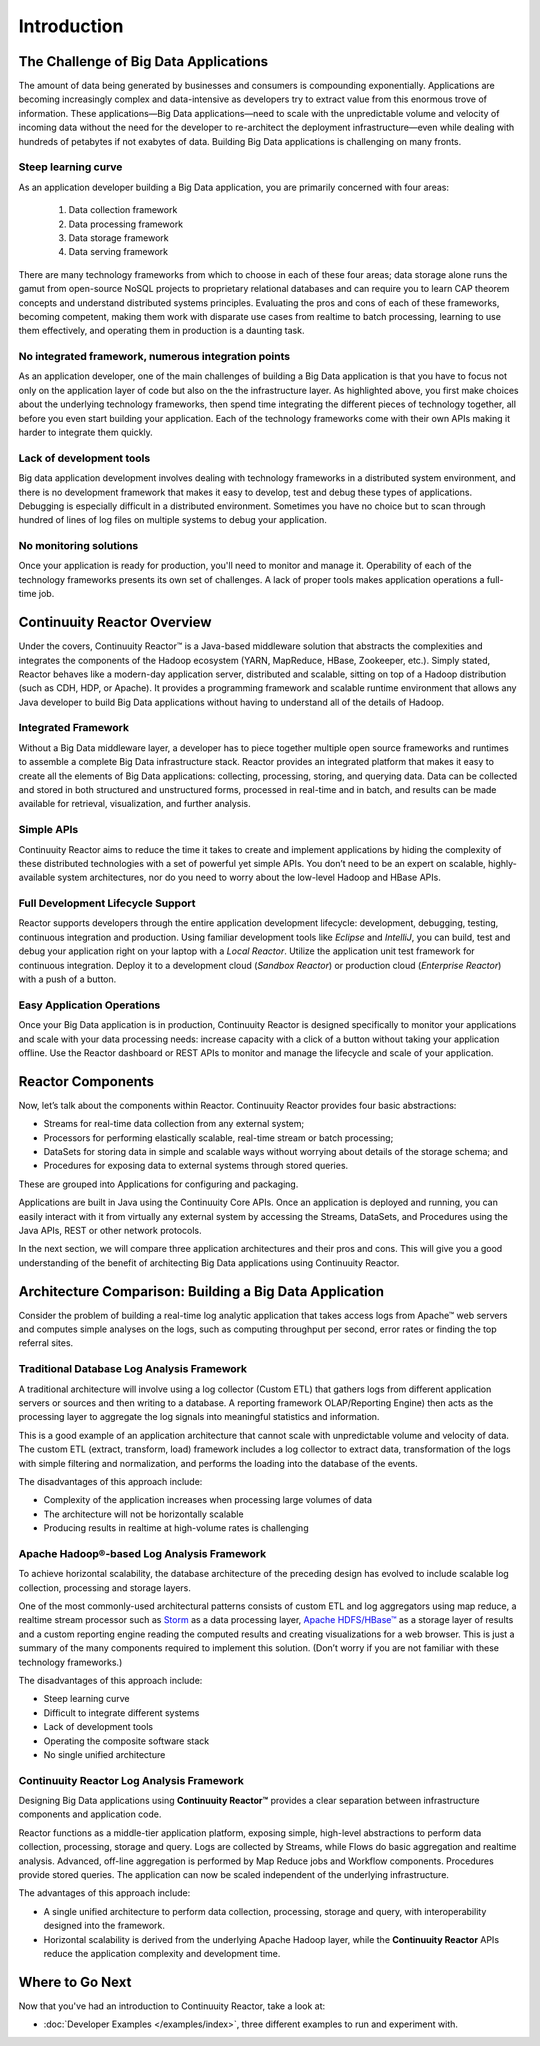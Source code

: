 .. :Author: John Jackson
   :Description: Introduction to Continuuity Reactor

===================================
Introduction
===================================

.. reST Editor: section-numbering::

.. reST Editor: contents::

The Challenge of Big Data Applications
======================================

The amount of data being generated by businesses and consumers is compounding exponentially. 
Applications are becoming increasingly complex and data-intensive as developers try to 
extract value from this enormous trove of information. These applications—Big Data 
applications—need to scale with the unpredictable volume and velocity of incoming data 
without the need for the developer to re-architect the deployment infrastructure—even 
while dealing with hundreds of petabytes if not exabytes of data. Building Big Data 
applications is challenging on many fronts.

Steep learning curve
--------------------

As an application developer building a Big Data application,
you are primarily concerned with four areas:

 #. Data collection framework
 #. Data processing framework
 #. Data storage framework
 #. Data serving framework

There are many technology frameworks from which to choose in each of these four areas; 
data storage alone runs the gamut from open-source NoSQL projects to proprietary 
relational databases and can require you to learn CAP theorem concepts and understand 
distributed systems principles. Evaluating the pros and cons of each of these frameworks, 
becoming competent, making them work with disparate use cases from realtime to batch 
processing, learning to use them effectively, and operating them in production is a 
daunting task.

No integrated framework, numerous integration points
----------------------------------------------------

As an application developer, one of the main challenges of building a Big Data 
application is that you have to focus not only on the application layer of code but also 
on the the infrastructure layer. As highlighted above, you first make choices about the 
underlying technology frameworks, then spend time integrating the different pieces of 
technology together, all before you even start building your application. Each of the 
technology frameworks come with their own APIs making it harder to integrate them quickly.

Lack of development tools
-------------------------
Big data application development involves dealing with technology frameworks in a 
distributed system environment, and there is no development framework that makes it 
easy to develop, test and debug these types of applications. Debugging is especially 
difficult in a distributed environment. Sometimes you have no choice but to scan through 
hundred of lines of log files on multiple systems to debug your application.

No monitoring solutions
-----------------------

Once your application is ready for production, you'll need to monitor and manage it. 
Operability of each of the technology frameworks presents its own set of challenges. 
A lack of proper tools makes application operations a full-time job.


Continuuity Reactor Overview
============================
Under the covers, Continuuity Reactor™ is a Java-based middleware solution that abstracts 
the complexities and integrates the components of the Hadoop ecosystem (YARN, MapReduce, 
HBase, Zookeeper, etc.). Simply stated, Reactor behaves like a modern-day application 
server, distributed and scalable, sitting on top of a Hadoop distribution (such as CDH, 
HDP, or Apache). It provides a programming framework and scalable runtime environment 
that allows any Java developer to build Big Data applications without having to 
understand all of the details of Hadoop.

Integrated Framework
--------------------
Without a Big Data middleware layer, a developer has to piece together multiple open 
source frameworks and runtimes to assemble a complete Big Data infrastructure stack. 
Reactor provides an integrated platform that makes it easy to create all the elements of 
Big Data applications: collecting, processing, storing, and querying data. Data can be 
collected and stored in both structured and unstructured forms, processed in real-time 
and in batch, and results can be made available for retrieval, visualization, and 
further analysis.

Simple APIs
-----------
Continuuity Reactor aims to reduce the time it takes to create and implement applications 
by hiding the complexity of these distributed technologies with a set of powerful yet 
simple APIs. You don’t need to be an expert on scalable, highly-available system 
architectures, nor do you need to worry about the low-level Hadoop and HBase APIs.

Full Development Lifecycle Support
----------------------------------
Reactor supports developers through the entire application development lifecycle: 
development, debugging, testing, continuous integration and production. Using familiar 
development tools like *Eclipse* and *IntelliJ*, you can build, test and debug your 
application right on your laptop with a *Local Reactor*. Utilize the application unit 
test framework for continuous integration. Deploy it to a development cloud (*Sandbox 
Reactor*) or production cloud (*Enterprise Reactor*) with a push of a button.

Easy Application Operations
---------------------------
Once your Big Data application is in production, Continuuity Reactor is designed 
specifically to monitor your applications and scale with your data processing needs: 
increase capacity with a click of a button without taking your application offline. Use 
the Reactor dashboard or REST APIs to monitor and manage the lifecycle and scale of your 
application.

Reactor Components
==================
Now, let’s talk about the components within Reactor. Continuuity Reactor provides four 
basic abstractions:

- Streams for real-time data collection from any external system;
- Processors for performing elastically scalable, real-time stream
  or batch processing;
- DataSets for storing data in simple and scalable ways without worrying
  about details of the storage schema; and
- Procedures for exposing data to external systems through stored queries.

These are grouped into Applications for configuring and packaging.

Applications are built in Java using the Continuuity Core APIs. Once an application is 
deployed and running, you can easily interact with it from virtually any external system 
by accessing the Streams, DataSets, and Procedures using the Java APIs, REST or other 
network protocols.

In the next section, we will compare three application architectures
and their pros and cons.
This will give you a good understanding of the benefit of architecting
Big Data applications using Continuuity Reactor.

Architecture Comparison: Building a Big Data Application
============================================================
Consider the problem of building a real-time log analytic application that takes access 
logs from Apache™ web servers and computes simple analyses on the logs, such as computing 
throughput per second, error rates or finding the top referral sites.

Traditional Database Log Analysis Framework
-------------------------------------------
A traditional architecture will involve using a log collector (Custom ETL) that gathers 
logs from different application servers or sources and then writing to a database. A 
reporting framework OLAP/Reporting Engine) then acts as the processing layer to aggregate 
the log signals into meaningful statistics and information.

This is a good example of an application architecture that cannot scale with unpredictable 
volume and velocity of data. The custom ETL (extract, transform, load) framework includes 
a log collector to extract data, transformation of the logs with simple filtering and 
normalization, and performs the loading into the database of the events.

.. image:: _images/ArchitectureDiagram_1.png

The disadvantages of this approach include:

- Complexity of the application increases when processing large volumes of data
- The architecture will not be horizontally scalable
- Producing results in realtime at high-volume rates is challenging

Apache Hadoop®-based Log Analysis Framework
-------------------------------------------
To achieve horizontal scalability, the database architecture of the preceding design
has evolved to include scalable log collection, processing and storage layers.

One of the most commonly-used architectural patterns consists of
custom ETL and log aggregators using map reduce, a realtime stream processor such as
`Storm <http://storm-project.net>`__ as a data processing layer,
`Apache HDFS/HBase™ <http://hbase.apache.org>`__ as a storage layer of results
and a custom reporting engine reading the computed results and
creating visualizations for a web browser.
This is just a summary of the many components required to implement this solution.
(Don’t worry if you are not familiar with these technology frameworks.)

.. image:: _images/ArchitectureDiagram_2.png

The disadvantages of this approach include:

- Steep learning curve
- Difficult to integrate different systems
- Lack of development tools
- Operating the composite software stack
- No single unified architecture

Continuuity Reactor Log Analysis Framework
------------------------------------------
Designing Big Data applications using **Continuuity Reactor™** provides a clear separation
between infrastructure components and application code.

Reactor functions as a middle-tier application platform, exposing simple, high-level 
abstractions to perform data collection, processing, storage and query. Logs are collected
by Streams, while Flows do basic aggregation and realtime analysis. Advanced, off-line
aggregation is performed by Map Reduce jobs and Workflow components. Procedures provide
stored queries. The application can now be scaled independent of the underlying
infrastructure.

.. image:: _images/ArchitectureDiagram_3.png

The advantages of this approach include:

- A single unified architecture to perform data collection, processing, storage and query,
  with interoperability designed into the framework.
- Horizontal scalability is derived from the underlying Apache Hadoop layer, while the
  **Continuuity Reactor** APIs reduce the application complexity and development time.

Where to Go Next
================
Now that you've had an introduction to Continuuity Reactor, take a look at:

- :doc:`Developer Examples </examples/index>`,
  three different examples to run and experiment with.
